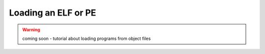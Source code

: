 .. _program_loading:

Loading an ELF or PE
====================

.. warning:: coming soon - tutorial about loading programs from object files
